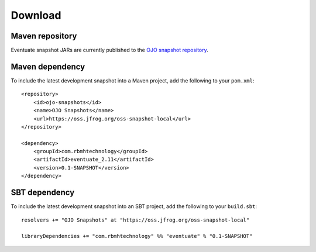 --------
Download
--------

Maven repository
----------------

Eventuate snapshot JARs are currently published to the `OJO snapshot repository`_.

Maven dependency
----------------

To include the latest development snapshot into a Maven project, add the following to your ``pom.xml``::

    <repository>
        <id>ojo-snapshots</id>
        <name>OJO Snapshots</name>
        <url>https://oss.jfrog.org/oss-snapshot-local</url>
    </repository>

    <dependency>
        <groupId>com.rbmhtechnology</groupId>
        <artifactId>eventuate_2.11</artifactId>
        <version>0.1-SNAPSHOT</version>
    </dependency>

SBT dependency
--------------

To include the latest development snapshot into an SBT project, add the following to your ``build.sbt``::

    resolvers += "OJO Snapshots" at "https://oss.jfrog.org/oss-snapshot-local"

    libraryDependencies += "com.rbmhtechnology" %% "eventuate" % "0.1-SNAPSHOT"

.. _OJO snapshot repository: https://oss.jfrog.org/oss-snapshot-local/com/rbmhtechnology/eventuate_2.11/
